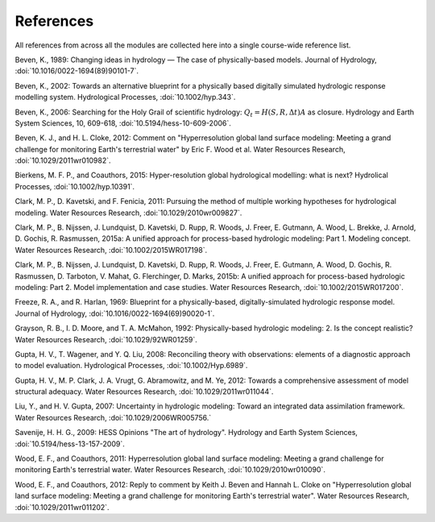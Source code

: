 .. _references:

==========
References
==========

All references from across all the modules are collected here into a single course-wide reference list.

.. Rather than relying on the reST citation feature, we simply use :ref: since that allows a bit more flexibility in how the references are displayed in the text.

   To add a reference, provide a target `.. _target:` and then provide the reference on a new line (do not indent). For the doi, use :doi:, which will expand this into a link using the doilinks.py scripts in ./exts. In the text, you can then cite the paper as :ref:`Clark et al. [2015a] <Clark_et_al_2015a>`, for example, where the first part is the text for the link and the second part between the <> is the target in this file.

.. _Beven_1989:

Beven, K., 1989: Changing ideas in hydrology — The case of physically-based models. Journal of Hydrology, :doi:`10.1016/0022-1694(89)90101-7`.

.. _Beven_2002:

Beven, K., 2002: Towards an alternative blueprint for a physically based digitally simulated hydrologic response modelling system. Hydrological Processes, :doi:`10.1002/hyp.343`.

.. _Beven_2006:

Beven, K., 2006: Searching for the Holy Grail of scientific hydrology: :math:`Q_t = H(S, R, \Delta t) A` as closure. Hydrology and Earth System Sciences, 10, 609-618, :doi:`10.5194/hess-10-609-2006`.

.. _Beven_and_Cloke_2012:

Beven, K. J., and H. L. Cloke, 2012: Comment on "Hyperresolution global land surface modeling: Meeting a grand challenge for monitoring Earth's terrestrial water" by Eric F. Wood et al. Water Resources Research, :doi:`10.1029/2011wr010982`.

.. _Bierkens_et_al_2014:

Bierkens, M. F. P., and Coauthors, 2015: Hyper-resolution global hydrological modelling: what is next? Hydrolical Processes,  :doi:`10.1002/hyp.10391`.

.. _Clark_et_al_2011:

Clark, M. P., D. Kavetski, and F. Fenicia, 2011: Pursuing the method of multiple working hypotheses for hydrological modeling. Water Resources Research, :doi:`10.1029/2010wr009827`.

.. _Clark_et_al_2015a:

Clark, M. P., B. Nijssen, J. Lundquist, D. Kavetski, D. Rupp, R. Woods, J. Freer, E. Gutmann, A. Wood, L. Brekke, J. Arnold, D. Gochis, R. Rasmussen, 2015a: A unified approach for process-based hydrologic modeling: Part 1. Modeling concept. Water Resources Research, :doi:`10.1002/2015WR017198`.

.. _Clark_et_al_2015b:

Clark, M. P., B. Nijssen, J. Lundquist, D. Kavetski, D. Rupp, R. Woods, J. Freer, E. Gutmann, A. Wood, D. Gochis, R. Rasmussen, D. Tarboton, V. Mahat, G. Flerchinger, D. Marks, 2015b: A unified approach for process-based hydrologic modeling: Part 2. Model implementation and case studies. Water Resources Research, :doi:`10.1002/2015WR017200`.

.. _Freeze_and_Harlan_1969:

Freeze, R. A., and R. Harlan, 1969: Blueprint for a physically-based, digitally-simulated hydrologic response model. Journal of Hydrology, :doi:`10.1016/0022-1694(69)90020-1`.

.. _Grayson_et_al_1992:

Grayson, R. B., I. D. Moore, and T. A. McMahon, 1992: Physically-based hydrologic modeling: 2. Is the concept realistic? Water Resources Research, :doi:`10.1029/92WR01259`.

.. _Gupta_et_al_2008:

Gupta, H. V., T. Wagener, and Y. Q. Liu, 2008: Reconciling theory with observations: elements of a diagnostic approach to model evaluation. Hydrological Processes, :doi:`10.1002/Hyp.6989`.

.. _Gupta_et_al_2012:

Gupta, H. V., M. P. Clark, J. A. Vrugt, G. Abramowitz, and M. Ye, 2012: Towards a comprehensive assessment of model structural adequacy. Water Resources Research, :doi:`10.1029/2011wr011044`.

.. _Liu_and_Gupta_2007:

Liu, Y., and H. V. Gupta, 2007: Uncertainty in hydrologic modeling: Toward an integrated data assimilation framework. Water Resources Research, :doi:`10.1029/2006WR005756.`

.. _Savenije_2009:

Savenije, H. H. G., 2009: HESS Opinions "The art of hydrology". Hydrology and Earth System Sciences, :doi:`10.5194/hess-13-157-2009`.

.. _Wood_et_al_2011:

Wood, E. F., and Coauthors, 2011: Hyperresolution global land surface modeling: Meeting a grand challenge for monitoring Earth's terrestrial water. Water Resources Research, :doi:`10.1029/2010wr010090`.

.. _Wood_et_al_2012:
Wood, E. F., and Coauthors, 2012: Reply to comment by Keith J. Beven and Hannah L. Cloke on "Hyperresolution global land surface modeling: Meeting a grand challenge for monitoring Earth's terrestrial water". Water Resources Research, :doi:`10.1029/2011wr011202`.
